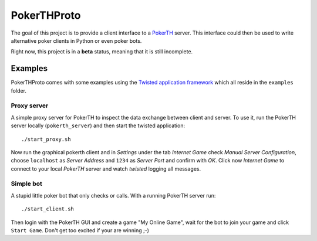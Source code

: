 ============
PokerTHProto
============

.. image:: https://travis-ci.org/FlorianWilhelm/pokerthproto.svg?branch=master
    :target: https://travis-ci.org/FlorianWilhelm/pokerthproto
.. image:: https://coveralls.io/repos/FlorianWilhelm/pokerthproto/badge.png?branch=master
    :target: https://coveralls.io/r/FlorianWilhelm/pokerthproto?branch=master
.. image:: https://requires.io/github/FlorianWilhelm/pokerthproto/requirements.png?branch=master
    :target: https://requires.io/github/FlorianWilhelm/pokerthproto/requirements/?branch=master
    :alt: Requirements Status

The goal of this project is to provide a client interface to a
`PokerTH <http://pokerth.net/>`__ server. This interface could then be used
to write alternative poker clients in Python or even poker bots.

Right now, this project is in a **beta** status, meaning that it is
still incomplete.

Examples
========

PokerTHProto comes with some examples using the `Twisted application framework
<http://twistedmatrix.com/documents/current/core/howto/application.html>`__
which all reside in the ``examples`` folder.

Proxy server
------------

A simple proxy server for PokerTH to inspect the data exchange between client
and server. To use it, run the PokerTH server locally (``pokerth_server``)
and then start the twisted application::

    ./start_proxy.sh

Now run the graphical pokerth client and in *Settings* under the tab
*Internet Game* check *Manual Server Configuration*, choose ``localhost`` as
*Server Address* and ``1234`` as *Server Port* and confirm with *OK*.
Click now *Internet Game* to connect to your local *PokerTH* server and watch
*twisted* logging all messages.

Simple bot
----------

A stupid little poker bot that only checks or calls. With a running PokerTH
server run::

    ./start_client.sh

Then login with the PokerTH GUI and create a game "My Online Game", wait for
the bot to join your game and click ``Start Game``. Don't get too excited if
your are winning ;-)
